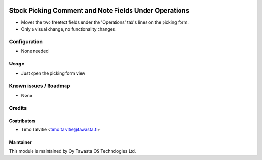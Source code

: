 .. image:: https://img.shields.io/badge/licence-AGPL--3-blue.svg
   :target: http://www.gnu.org/licenses/agpl-3.0-standalone.html
   :alt: License: AGPL-3

======================================================
Stock Picking Comment and Note Fields Under Operations
======================================================

* Moves the two freetext fields under the 'Operations' tab's lines on the picking form.
* Only a visual change, no functionality changes.

Configuration
=============
* None needed

Usage
=====
* Just open the picking form view

Known issues / Roadmap
======================
* None

Credits
=======

Contributors
------------

* Timo Talvitie <timo.talvitie@tawasta.fi>

Maintainer
----------

.. image:: https://tawasta.fi/templates/tawastrap/images/logo.png
   :alt: Oy Tawasta OS Technologies Ltd.
   :target: https://tawasta.fi/

This module is maintained by Oy Tawasta OS Technologies Ltd.
